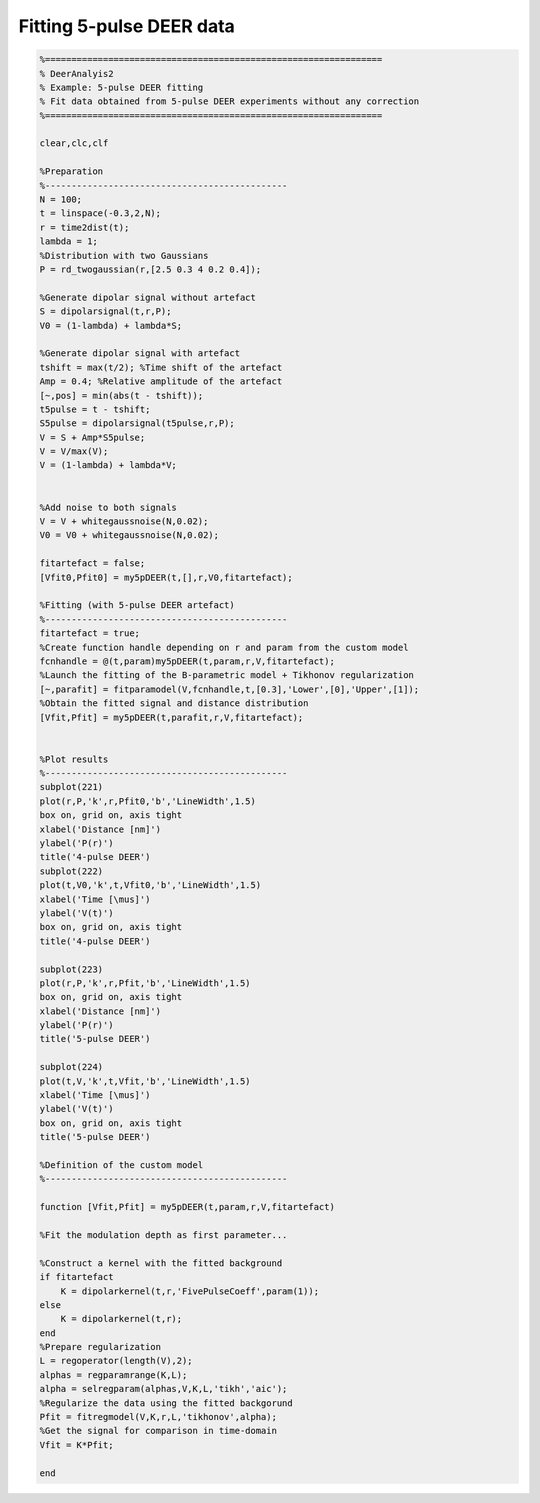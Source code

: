 .. highlight:: matlab
.. _example_fitting5pulseDEER:

*****************************************
Fitting 5-pulse DEER data
*****************************************


.. code-block:: matlab

    %================================================================
    % DeerAnalyis2
    % Example: 5-pulse DEER fitting
    % Fit data obtained from 5-pulse DEER experiments without any correction
    %================================================================

    clear,clc,clf

    %Preparation
    %----------------------------------------------
    N = 100;
    t = linspace(-0.3,2,N);
    r = time2dist(t);
    lambda = 1;
    %Distribution with two Gaussians
    P = rd_twogaussian(r,[2.5 0.3 4 0.2 0.4]);

    %Generate dipolar signal without artefact
    S = dipolarsignal(t,r,P);
    V0 = (1-lambda) + lambda*S;

    %Generate dipolar signal with artefact
    tshift = max(t/2); %Time shift of the artefact
    Amp = 0.4; %Relative amplitude of the artefact
    [~,pos] = min(abs(t - tshift));
    t5pulse = t - tshift;
    S5pulse = dipolarsignal(t5pulse,r,P);
    V = S + Amp*S5pulse;
    V = V/max(V);
    V = (1-lambda) + lambda*V;


    %Add noise to both signals
    V = V + whitegaussnoise(N,0.02);
    V0 = V0 + whitegaussnoise(N,0.02);

    fitartefact = false;
    [Vfit0,Pfit0] = my5pDEER(t,[],r,V0,fitartefact);

    %Fitting (with 5-pulse DEER artefact)
    %----------------------------------------------
    fitartefact = true;
    %Create function handle depending on r and param from the custom model
    fcnhandle = @(t,param)my5pDEER(t,param,r,V,fitartefact);
    %Launch the fitting of the B-parametric model + Tikhonov regularization
    [~,parafit] = fitparamodel(V,fcnhandle,t,[0.3],'Lower',[0],'Upper',[1]);
    %Obtain the fitted signal and distance distribution
    [Vfit,Pfit] = my5pDEER(t,parafit,r,V,fitartefact);


    %Plot results
    %----------------------------------------------
    subplot(221)
    plot(r,P,'k',r,Pfit0,'b','LineWidth',1.5)
    box on, grid on, axis tight
    xlabel('Distance [nm]')
    ylabel('P(r)')
    title('4-pulse DEER')
    subplot(222)
    plot(t,V0,'k',t,Vfit0,'b','LineWidth',1.5)
    xlabel('Time [\mus]')
    ylabel('V(t)')
    box on, grid on, axis tight
    title('4-pulse DEER')

    subplot(223)
    plot(r,P,'k',r,Pfit,'b','LineWidth',1.5)
    box on, grid on, axis tight
    xlabel('Distance [nm]')
    ylabel('P(r)')
    title('5-pulse DEER')

    subplot(224)
    plot(t,V,'k',t,Vfit,'b','LineWidth',1.5)
    xlabel('Time [\mus]')
    ylabel('V(t)')
    box on, grid on, axis tight
    title('5-pulse DEER')

    %Definition of the custom model
    %----------------------------------------------

    function [Vfit,Pfit] = my5pDEER(t,param,r,V,fitartefact)

    %Fit the modulation depth as first parameter...

    %Construct a kernel with the fitted background
    if fitartefact
        K = dipolarkernel(t,r,'FivePulseCoeff',param(1));
    else
        K = dipolarkernel(t,r);
    end
    %Prepare regularization
    L = regoperator(length(V),2);
    alphas = regparamrange(K,L);
    alpha = selregparam(alphas,V,K,L,'tikh','aic');
    %Regularize the data using the fitted backgorund
    Pfit = fitregmodel(V,K,r,L,'tikhonov',alpha);
    %Get the signal for comparison in time-domain
    Vfit = K*Pfit;

    end

.. figure:: ../images/example_fitting5pulseDEER.svg
    :align: center
